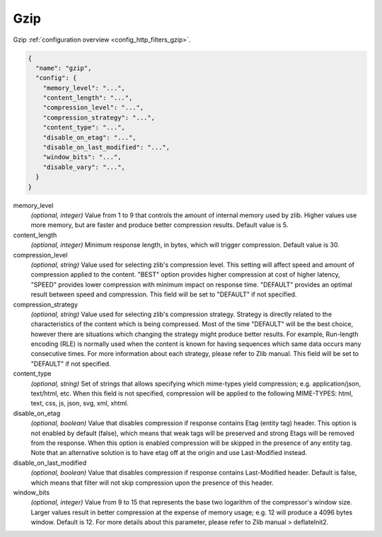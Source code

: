.. _config_http_filters_gzip_v1:

Gzip
======

Gzip :ref:`configuration overview <config_http_filters_gzip>`.

.. code-block:: json

  {
    "name": "gzip",
    "config": {
      "memory_level": "...",
      "content_length": "...",
      "compression_level": "...",
      "compression_strategy": "...",
      "content_type": "...",
      "disable_on_etag": "...",
      "disable_on_last_modified": "...",
      "window_bits": "...",
      "disable_vary": "...",
    }
  }

memory_level
  *(optional, integer)* Value from 1 to 9 that controls the amount of internal memory used by
  zlib. Higher values use more memory, but are faster and produce better compression results.
  Default value is 5.

content_length
  *(optional, integer)* Minimum response length, in bytes, which will trigger compression.
  Default value is 30.

compression_level
  *(optional, string)* Value used for selecting zlib's compression level. This setting will affect
  speed and amount of compression applied to the content. "BEST" option provides higher
  compression at cost of higher latency, "SPEED" provides lower compression with minimum impact
  on response time. "DEFAULT" provides an optimal result between speed and compression. This
  field will be set to "DEFAULT" if not specified.

compression_strategy
  *(optional, string)* Value used for selecting zlib's compression strategy. Strategy is directly
  related to the characteristics of the content which is being compressed. Most of the time
  "DEFAULT" will be the best choice, however there are situations which changing the strategy
  might produce better results. For example, Run-length encoding (RLE) is normally used when the
  content is known for having sequences which same data occurs many consecutive times. For more
  information about each strategy, please refer to Zlib manual. This field will be set to
  "DEFAULT" if not specified.

content_type
  *(optional, string)* Set of strings that allows specifying which mime-types yield compression; e.g.
  application/json, text/html, etc. When this field is not specified, compression will be applied
  to the following MIME-TYPES: html, text, css, js, json, svg, xml, xhtml.

disable_on_etag
  *(optional, boolean)* Value that disables compression if response contains Etag (entity tag) header. This option is
  not enabled by default (false), which means that weak tags will be preserved and strong Etags
  will be removed from the response. When this option is enabled compression will be skipped in
  the presence of any entity tag. Note that an alternative solution is to have etag off at the
  origin and use Last-Modified instead.

disable_on_last_modified
  *(optional, boolean)* Value that disables compression if response contains Last-Modified
  header. Default is false, which means that filter will not skip compression upon the presence
  of this header.

window_bits
  *(optional, integer)* Value from 9 to 15 that represents the base two logarithm of the compressor's window size.
  Larger values result in better compression at the expense of memory usage; e.g. 12 will produce
  a 4096 bytes window. Default is 12. For more details about this parameter, please refer to Zlib
  manual > deflateInit2.
